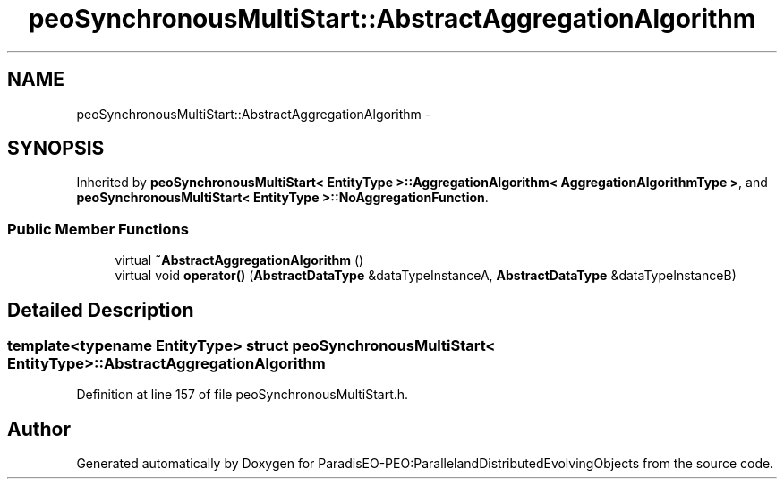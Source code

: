 .TH "peoSynchronousMultiStart::AbstractAggregationAlgorithm" 3 "11 Oct 2007" "Version 1.0" "ParadisEO-PEO:ParallelandDistributedEvolvingObjects" \" -*- nroff -*-
.ad l
.nh
.SH NAME
peoSynchronousMultiStart::AbstractAggregationAlgorithm \- 
.SH SYNOPSIS
.br
.PP
Inherited by \fBpeoSynchronousMultiStart< EntityType >::AggregationAlgorithm< AggregationAlgorithmType >\fP, and \fBpeoSynchronousMultiStart< EntityType >::NoAggregationFunction\fP.
.PP
.SS "Public Member Functions"

.in +1c
.ti -1c
.RI "virtual \fB~AbstractAggregationAlgorithm\fP ()"
.br
.ti -1c
.RI "virtual void \fBoperator()\fP (\fBAbstractDataType\fP &dataTypeInstanceA, \fBAbstractDataType\fP &dataTypeInstanceB)"
.br
.in -1c
.SH "Detailed Description"
.PP 

.SS "template<typename EntityType> struct peoSynchronousMultiStart< EntityType >::AbstractAggregationAlgorithm"

.PP
Definition at line 157 of file peoSynchronousMultiStart.h.

.SH "Author"
.PP 
Generated automatically by Doxygen for ParadisEO-PEO:ParallelandDistributedEvolvingObjects from the source code.
